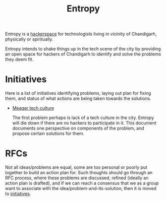 #+title: Entropy

Entropy is a [[https://hackerspaces.org/][hackerspace]] for technologists living in vicinity of Chandigarh,
physically or spiritually.

Entropy intends to shake things up in the tech scene of the city by providing an
open space for hackers of Chandigarh to identify and solve the problems they
deem fit.

* Initiatives

Here is a list of initiatives identifying problems, laying out plan for fixing
them, and status of what actions are being taken towards the solutions.

- [[./docs/initiatives/meager-tech-culture.org][Meager tech culture]]

  The first problem perhaps is lack of a tech culture in the city. Entropy will
  die down if there are no hackers to participate in it. This document documents
  one perspective on components of the problem, and propose certain solutions
  for them.

* RFCs

Not all ideas/problems are equal, some are too personal or poorly put together
to build an action plan for. Such thoughts should go through an RFC process,
where these problems are discussed, refined (ideally an action plan is drafted),
and if we can reach a consensus that we as a group want to associate with the
idea/problem-and-its-solution, then it is moved to [[./docs/initiatives][initiatives]].
